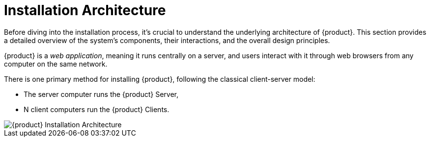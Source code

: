 = Installation Architecture

Before diving into the installation process, it's crucial to understand the underlying architecture of {product}.
This section provides a detailed overview of the system's components, their interactions, and the overall design principles.

{product} is a _web application_, meaning it runs centrally on a server, and users interact with it through web browsers from any computer on the same network.

There is one primary method for installing {product}, following the classical client-server model:

* The server computer runs the {product} Server,
* N client computers run the {product} Clients.

image::syson-installation-architecture.drawio.svg[{product} Installation Architecture]